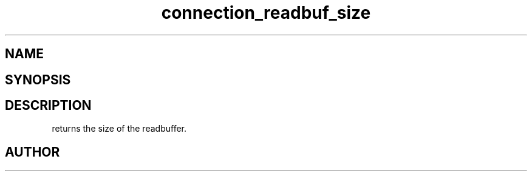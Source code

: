 .TH connection_readbuf_size 3
.SH NAME
.Nm connection_readbuf_size()
.Nd Returns size of read buffer
.SH SYNOPSIS
.Fd #include <connection.h>
.Fo "size_t connection_readbuf_size"
.Fa "connection conn"
.Fc
.SH DESCRIPTION
.Nm
returns the size of the readbuffer.
.SH AUTHOR
.An B. Augestad, bjorn.augestad@gmail.com
